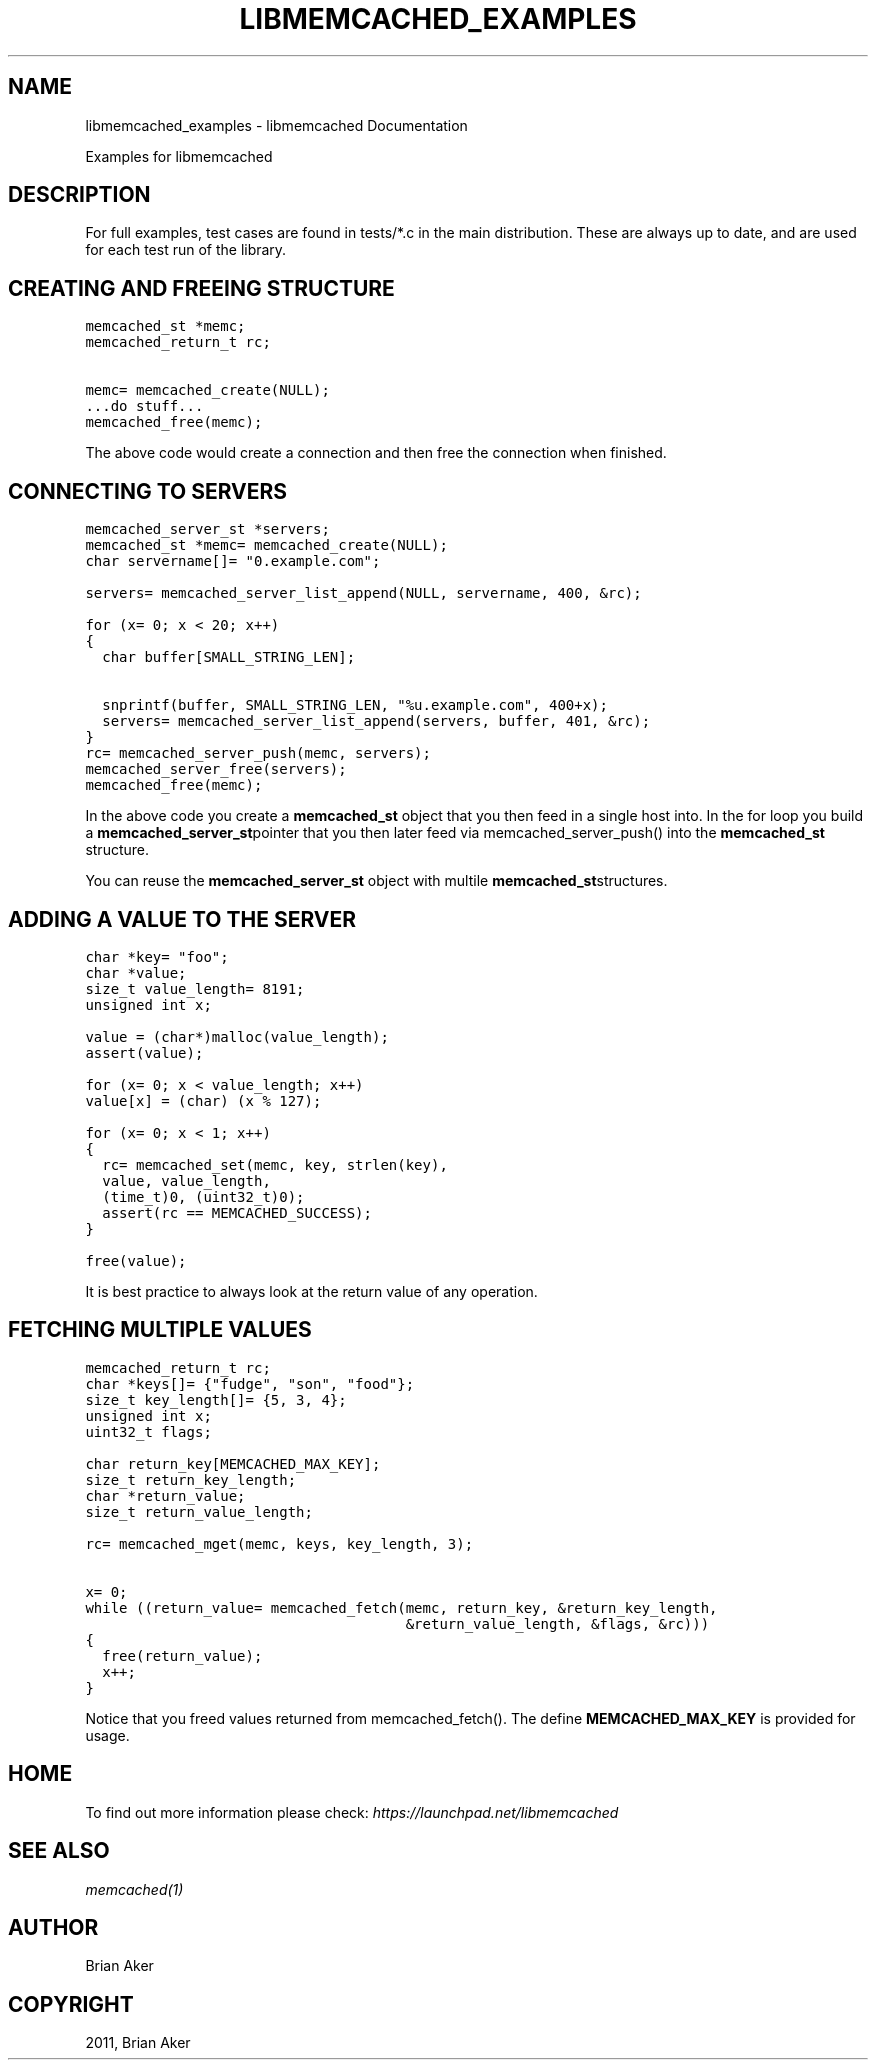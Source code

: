 .TH "LIBMEMCACHED_EXAMPLES" "3" "April 08, 2011" "0.47" "libmemcached"
.SH NAME
libmemcached_examples \- libmemcached Documentation
.
.nr rst2man-indent-level 0
.
.de1 rstReportMargin
\\$1 \\n[an-margin]
level \\n[rst2man-indent-level]
level margin: \\n[rst2man-indent\\n[rst2man-indent-level]]
-
\\n[rst2man-indent0]
\\n[rst2man-indent1]
\\n[rst2man-indent2]
..
.de1 INDENT
.\" .rstReportMargin pre:
. RS \\$1
. nr rst2man-indent\\n[rst2man-indent-level] \\n[an-margin]
. nr rst2man-indent-level +1
.\" .rstReportMargin post:
..
.de UNINDENT
. RE
.\" indent \\n[an-margin]
.\" old: \\n[rst2man-indent\\n[rst2man-indent-level]]
.nr rst2man-indent-level -1
.\" new: \\n[rst2man-indent\\n[rst2man-indent-level]]
.in \\n[rst2man-indent\\n[rst2man-indent-level]]u
..
.\" Man page generated from reStructeredText.
.
.sp
Examples for libmemcached
.SH DESCRIPTION
.sp
For full examples, test cases are found in tests/*.c in the main
distribution. These are always up to date, and are used for each test run of
the library.
.SH CREATING AND FREEING STRUCTURE
.sp
.nf
.ft C
memcached_st *memc;
memcached_return_t rc;

memc= memcached_create(NULL);
\&...do stuff...
memcached_free(memc);
.ft P
.fi
.sp
The above code would create a connection and then free the connection when
finished.
.SH CONNECTING TO SERVERS
.sp
.nf
.ft C
memcached_server_st *servers;
memcached_st *memc= memcached_create(NULL);
char servername[]= "0.example.com";

servers= memcached_server_list_append(NULL, servername, 400, &rc);

for (x= 0; x < 20; x++)
{
  char buffer[SMALL_STRING_LEN];

  snprintf(buffer, SMALL_STRING_LEN, "%u.example.com", 400+x);
  servers= memcached_server_list_append(servers, buffer, 401, &rc);
}
rc= memcached_server_push(memc, servers);
memcached_server_free(servers);
memcached_free(memc);
.ft P
.fi
.sp
In the above code you create a \fBmemcached_st\fP object that you then feed in a
single host into. In the for loop you build a \fBmemcached_server_st\fPpointer that you then later feed via memcached_server_push() into the
\fBmemcached_st\fP structure.
.sp
You can reuse the \fBmemcached_server_st\fP object with multile \fBmemcached_st\fPstructures.
.SH ADDING A VALUE TO THE SERVER
.sp
.nf
.ft C
char *key= "foo";
char *value;
size_t value_length= 8191;
unsigned int x;

value = (char*)malloc(value_length);
assert(value);

for (x= 0; x < value_length; x++)
value[x] = (char) (x % 127);

for (x= 0; x < 1; x++)
{
  rc= memcached_set(memc, key, strlen(key),
  value, value_length,
  (time_t)0, (uint32_t)0);
  assert(rc == MEMCACHED_SUCCESS);
}

free(value);
.ft P
.fi
.sp
It is best practice to always look at the return value of any operation.
.SH FETCHING MULTIPLE VALUES
.sp
.nf
.ft C
memcached_return_t rc;
char *keys[]= {"fudge", "son", "food"};
size_t key_length[]= {5, 3, 4};
unsigned int x;
uint32_t flags;

char return_key[MEMCACHED_MAX_KEY];
size_t return_key_length;
char *return_value;
size_t return_value_length;

rc= memcached_mget(memc, keys, key_length, 3);

x= 0;
while ((return_value= memcached_fetch(memc, return_key, &return_key_length,
                                      &return_value_length, &flags, &rc)))
{
  free(return_value);
  x++;
}
.ft P
.fi
.sp
Notice that you freed values returned from memcached_fetch(). The define
\fBMEMCACHED_MAX_KEY\fP is provided for usage.
.SH HOME
.sp
To find out more information please check:
\fI\%https://launchpad.net/libmemcached\fP
.SH SEE ALSO
.sp
\fImemcached(1)\fP
.SH AUTHOR
Brian Aker
.SH COPYRIGHT
2011, Brian Aker
.\" Generated by docutils manpage writer.
.\" 
.
